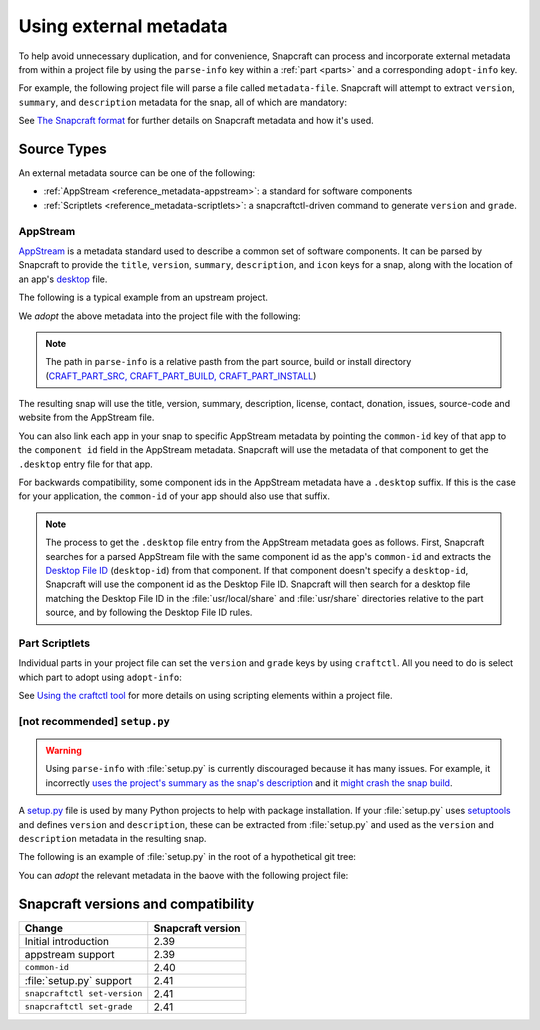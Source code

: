 .. _reference_metadata:

Using external metadata
=======================

To help avoid unnecessary duplication, and for convenience, Snapcraft can process and
incorporate external metadata from within a project file by using the ``parse-info``
key within a :ref:`part <parts>` and a corresponding ``adopt-info`` key.

For example, the following project file will parse a file called ``metadata-file``.
Snapcraft will attempt to extract ``version``, ``summary``, and ``description``
metadata for the snap, all of which are mandatory:

.. code-block:: yaml
    :caption: metadata in snapcraft.yaml

    name: my-snap-name
    adopt-info: part-with-metadata

    parts:
      part-with-metadata:
        plugin: dump
        source: .
        parse-info: [metadata-file]

See `The Snapcraft format <https://snapcraft.io/docs/build-configuration>`_ for further
details on Snapcraft metadata and how it's used.

Source Types
------------

An external metadata source can be one of the following:

- :ref:`AppStream <reference_metadata-appstream>`: a standard for software
  components
- :ref:`Scriptlets <reference_metadata-scriptlets>`: a snapcraftctl-driven command to
  generate ``version`` and ``grade``.

.. _reference_metadata-appstream:

AppStream
~~~~~~~~~

`AppStream`_ is a metadata standard used to describe a common set of software
components. It can be parsed by Snapcraft to provide the ``title``, ``version``,
``summary``, ``description``, and ``icon`` keys for a snap, along with the location of
an app's `desktop <https://snapcraft.io/docs/desktop-menu-support>`_ file.

The following is a typical example from an upstream project.

.. code-block:: xml
    :caption: sampleapp.metainfo.xml

    <?xml version="1.0" encoding="UTF-8"?>
    <component type="desktop-application">
        <id>com.example.sampleapp</id>
        <name>Sample App</name>
        <project_license>GPL-3.0+</project_license>
        <name>Sample App</name>
        <summary>Single-line elevator pitch for your amazing application</summary>
        <description>
            This is applications's description. A paragraph or two to tell the
            most important story about it.
        </description>
        <icon type="local">assets/icon.png</icon>
        <launchable type="desktop-id">
            com.example.sampleapp.desktop
        </launchable>
        <releases>
            <release date="2019-11-27" version="4.2.8.0"/>
        </releases>
        <update_contact>example@example.com</update_contact>
        <url type="homepage">example.com</url>
        <url type="bugtracker">example.com</url>
        <url type="vcs-browser">example.com</url>
        <url type="translate">example.com</url>
        <url type="donation">example.com</url>
    </component>

We *adopt* the above metadata into the project file with the following:

.. code-block:: yaml
    :caption: snapcraft.yaml with metadata adoption

    name: sampleapp-name
    adopt-info: sampleapp

    apps:
    sampleapp:
        command: sampleapp
        common-id: com.example.sampleapp

    parts:
    sampleapp:
        plugin: dump
        source: http://github.com/example/sampleapp.git
        parse-info: [usr/share/metainfo/com.example.sampleapp.appdata.xml]

.. note::
    The path in ``parse-info`` is a relative pasth from the part source, build or
    install directory (`CRAFT_PART_SRC, CRAFT_PART_BUILD, CRAFT_PART_INSTALL
    <https://snapcraft.io/docs/parts-lifecycle#heading--parts-directories>`_)

The resulting snap will use the title, version, summary, description, license, contact,
donation, issues, source-code and website from the AppStream file.

You can also link each app in your snap to specific AppStream metadata by pointing the
``common-id`` key of that app to the ``component id`` field in the AppStream metadata.
Snapcraft will use the metadata of that component to get the ``.desktop`` entry file
for that app.

For backwards compatibility, some component ids in the AppStream metadata have a
``.desktop`` suffix. If this is the case for your application, the ``common-id`` of
your app should also use that suffix.

.. note::
    The process to get the ``.desktop`` file entry from the AppStream metadata goes as
    follows. First, Snapcraft searches for a parsed AppStream file with the same
    component id as the app's ``common-id`` and extracts the `Desktop File ID`_
    (``desktop-id``) from that component. If that component doesn't specify a
    ``desktop-id``, Snapcraft will use the component id as the Desktop File ID.
    Snapcraft will then search for a desktop file matching the Desktop File ID in the
    :file:`usr/local/share` and :file:`usr/share` directories relative to the part
    source, and by following the Desktop File ID rules.

.. _reference_metadata-scriptlets:

Part Scriptlets
~~~~~~~~~~~~~~~

Individual parts in your project file can set the ``version`` and ``grade`` keys by
using ``craftctl``. All you need to do is select which part to adopt using
``adopt-info``:

.. code-block:: yaml
    :caption: snapcraft.yaml with scriptlet metadata

    # ...
    adopt-info: my-part
    # ...
    parts:
      my-part:
        # ...
        override-pull:
          craftctl default
          craftctl set version="my-version"
          craftctl set grade="devel"

See `Using the craftctl tool <https://snapcraft.io/docs/using-craftctl>`_ for more
details on using scripting elements within a project file.

[not recommended] ``setup.py``
~~~~~~~~~~~~~~~~~~~~~~~~~~~~~~

.. warning::
    Using ``parse-info`` with :file:`setup.py` is currently discouraged because it has
    many issues. For example, it incorrectly `uses the project's summary as the snap's
    description <https://bugs.launchpad.net/snapcraft/+bug/1813364>`_ and it `might
    crash the snap build
    <https://github.com/snapcore/snapcraft/pull/2756#issuecomment-544284814>`_.

A `setup.py <https://docs.python.org/3/distutils/setupscript.html>`_ file is used by
many Python projects to help with package installation. If your :file:`setup.py` uses
`setuptools <https://setuptools.readthedocs.io/en/latest/>`_ and defines ``version``
and ``description``, these can be extracted from :file:`setup.py` and used as the
``version`` and ``description`` metadata in the resulting snap.

The following is an example of :file:`setup.py` in the root of a hypothetical git tree:

.. code-block:: python
    :caption: a basic example setup.py

    import setuptools

    setuptools.setup(
        name='hello-world',
        version='1.0',
        author='snapcrafter',
        author_email='snapcraft@lists.snapcraft.io',
        description='A simple hello world in python',
        scripts=['hello'],
    )

You can *adopt* the relevant metadata in the baove with the following project file:

.. code-block:: yaml
    :caption: snapcraft.yaml adopting from setup.py

    name: sampleapp-name
    summary: sampleapp summary
    adopt-info: sampleapp

    apps:
      sampleapp:
        command: sampleapp

    parts:
      sampleapp:
        plugin: python
        source: https://github.com/example/sampleapp.git
        parse-info: [setup.py]

Snapcraft versions and compatibility
------------------------------------

.. list-table::
    :header-rows: 1

    * - Change
      - Snapcraft version

    * - Initial introduction
      - 2.39

    * - appstream support
      - 2.39

    * - ``common-id``
      - 2.40

    * - :file:`setup.py` support
      - 2.41

    * - ``snapcraftctl set-version``
      - 2.41

    * - ``snapcraftctl set-grade``
      - 2.41

.. _Desktop File ID: https://specifications.freedesktop.org/desktop-entry-spec/desktop-entry-spec-latest.html#desktop-file-id
